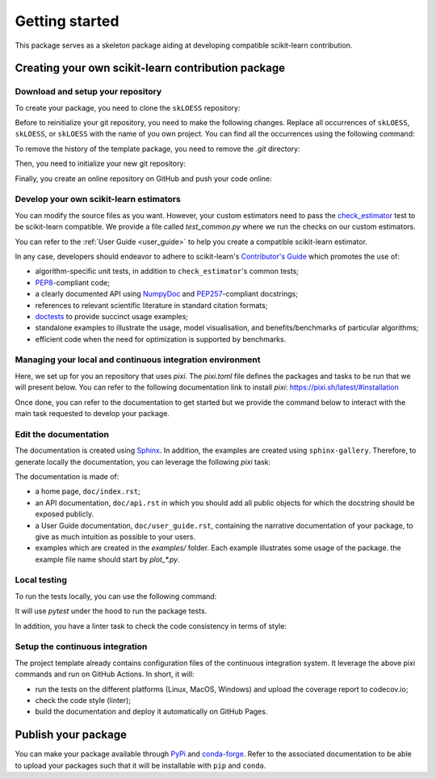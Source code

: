 ###############
Getting started
###############

This package serves as a skeleton package aiding at developing compatible
scikit-learn contribution.

Creating your own scikit-learn contribution package
===================================================

Download and setup your repository
----------------------------------

To create your package, you need to clone the ``skLOESS`` repository:

.. prompt:: bash $

  git clone https://github.com/scikit-learn-contrib/skLOESS.git

Before to reinitialize your git repository, you need to make the following
changes. Replace all occurrences of ``skLOESS``, ``skLOESS``, or
``skLOESS`` with the name of you own project. You can find all the
occurrences using the following command:

.. prompt:: bash $

  git grep skLOESS
  git grep skLOESS
  git grep skLOESS

To remove the history of the template package, you need to remove the `.git`
directory:

.. prompt:: bash $

  rm -rf .git

Then, you need to initialize your new git repository:

.. prompt:: bash $

  git init
  git add .
  git commit -m 'Initial commit'

Finally, you create an online repository on GitHub and push your code online:

.. prompt:: bash $

  git remote add origin https://github.com/your_remote/your_contribution.git
  git push origin main

Develop your own scikit-learn estimators
----------------------------------------

.. _check_estimator: http://scikit-learn.org/stable/modules/generated/sklearn.utils.estimator_checks.check_estimator.html#sklearn.utils.estimator_checks.check_estimator
.. _`Contributor's Guide`: http://scikit-learn.org/stable/developers/
.. _PEP8: https://www.python.org/dev/peps/pep-0008/
.. _PEP257: https://www.python.org/dev/peps/pep-0257/
.. _NumPyDoc: https://github.com/numpy/numpydoc
.. _doctests: https://docs.python.org/3/library/doctest.html

You can modify the source files as you want. However, your custom estimators
need to pass the check_estimator_ test to be scikit-learn compatible. We provide a
file called `test_common.py` where we run the checks on our custom estimators.

You can refer to the :ref:`User Guide <user_guide>` to help you create a compatible
scikit-learn estimator.

In any case, developers should endeavor to adhere to scikit-learn's
`Contributor's Guide`_ which promotes the use of:

* algorithm-specific unit tests, in addition to ``check_estimator``'s common
  tests;
* PEP8_-compliant code;
* a clearly documented API using NumpyDoc_ and PEP257_-compliant docstrings;
* references to relevant scientific literature in standard citation formats;
* doctests_ to provide succinct usage examples;
* standalone examples to illustrate the usage, model visualisation, and
  benefits/benchmarks of particular algorithms;
* efficient code when the need for optimization is supported by benchmarks.

Managing your local and continuous integration environment
----------------------------------------------------------

Here, we set up for you an repository that uses `pixi`. The `pixi.toml` file defines
the packages and tasks to be run that we will present below. You can refer to the
following documentation link to install `pixi`: https://pixi.sh/latest/#installation

Once done, you can refer to the documentation to get started but we provide the
command below to interact with the main task requested to develop your package.

Edit the documentation
----------------------

.. _Sphinx: http://www.sphinx-doc.org/en/stable/

The documentation is created using Sphinx_. In addition, the examples are
created using ``sphinx-gallery``. Therefore, to generate locally the
documentation, you can leverage the following `pixi` task:

.. prompt:: bash $

  pixi run build-doc

The documentation is made of:

* a home page, ``doc/index.rst``;
* an API documentation, ``doc/api.rst`` in which you should add all public
  objects for which the docstring should be exposed publicly.
* a User Guide documentation, ``doc/user_guide.rst``, containing the narrative
  documentation of your package, to give as much intuition as possible to your
  users.
* examples which are created in the `examples/` folder. Each example
  illustrates some usage of the package. the example file name should start by
  `plot_*.py`.

Local testing
-------------

To run the tests locally, you can use the following command:

.. prompt:: bash $

  pixi run test

It will use `pytest` under the hood to run the package tests.

In addition, you have a linter task to check the code consistency in terms of style:

.. prompt:: bash $

  pixi run lint

Setup the continuous integration
--------------------------------

The project template already contains configuration files of the continuous
integration system. It leverage the above pixi commands and run on GitHub Actions.
In short, it will:

* run the tests on the different platforms (Linux, MacOS, Windows) and upload the
  coverage report to codecov.io;
* check the code style (linter);
* build the documentation and deploy it automatically on GitHub Pages.

Publish your package
====================

.. _PyPi: https://packaging.python.org/tutorials/packaging-projects/
.. _conda-forge: https://conda-forge.org/

You can make your package available through PyPi_ and conda-forge_. Refer to
the associated documentation to be able to upload your packages such that
it will be installable with ``pip`` and ``conda``.

